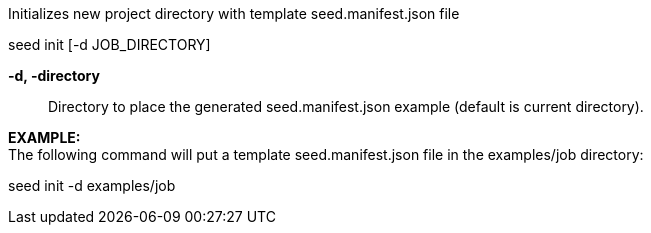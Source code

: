
Initializes new project directory with template seed.manifest.json file

seed init [-d JOB_DIRECTORY]

*-d, -directory* ::
    Directory to place the generated seed.manifest.json example (default is current directory).

*EXAMPLE:* +
The following command will put a template seed.manifest.json file in the examples/job directory:

seed init -d examples/job

